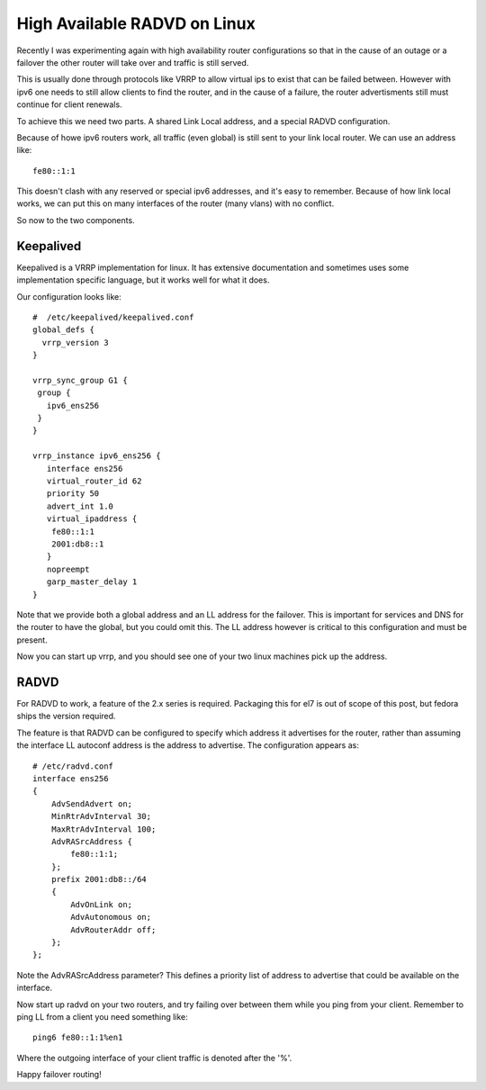 High Available RADVD on Linux
=============================

Recently I was experimenting again with high availability router configurations
so that in the cause of an outage or a failover the other router will take over
and traffic is still served.

This is usually done through protocols like VRRP to allow virtual ips to exist
that can be failed between. However with ipv6 one needs to still allow
clients to find the router, and in the cause of a failure, the router
advertisments still must continue for client renewals.

To achieve this we need two parts. A shared Link Local address, and a special
RADVD configuration.

Because of howe ipv6 routers work, all traffic (even global) is still sent
to your link local router. We can use an address like:

::

    fe80::1:1

This doesn't clash with any reserved or special ipv6 addresses, and it's
easy to remember. Because of how link local works, we can put this on many
interfaces of the router (many vlans) with no conflict.

So now to the two components.

Keepalived
----------

Keepalived is a VRRP implementation for linux. It has extensive documentation
and sometimes uses some implementation specific language, but it works well
for what it does.

Our configuration looks like:

::

    #  /etc/keepalived/keepalived.conf
    global_defs {
      vrrp_version 3
    }

    vrrp_sync_group G1 {
     group {
       ipv6_ens256
     }
    }

    vrrp_instance ipv6_ens256 {
       interface ens256
       virtual_router_id 62
       priority 50
       advert_int 1.0
       virtual_ipaddress {
        fe80::1:1
        2001:db8::1
       }
       nopreempt
       garp_master_delay 1
    }

Note that we provide both a global address and an LL address for the failover.
This is important for services and DNS for the router to have the global, but
you could omit this. The LL address however is critical to this configuration and
must be present.

Now you can start up vrrp, and you should see one of your two linux machines
pick up the address.

RADVD
-----

For RADVD to work, a feature of the 2.x series is required. Packaging this
for el7 is out of scope of this post, but fedora ships the version required.

The feature is that RADVD can be configured to specify which address it advertises
for the router, rather than assuming the interface LL autoconf address is the
address to advertise. The configuration appears as:

::

    # /etc/radvd.conf
    interface ens256
    {
        AdvSendAdvert on;
        MinRtrAdvInterval 30;
        MaxRtrAdvInterval 100;
        AdvRASrcAddress {
            fe80::1:1;
        };
        prefix 2001:db8::/64
        {
            AdvOnLink on;
            AdvAutonomous on;
            AdvRouterAddr off;
        };
    };

Note the AdvRASrcAddress parameter? This defines a priority list of address
to advertise that could be available on the interface.

Now start up radvd on your two routers, and try failing over between them
while you ping from your client. Remember to ping LL from a client you need
something like:

::

    ping6 fe80::1:1%en1

Where the outgoing interface of your client traffic is denoted after the '%'.

Happy failover routing!

.. author:: default
.. categories:: none
.. tags:: none
.. comments::
